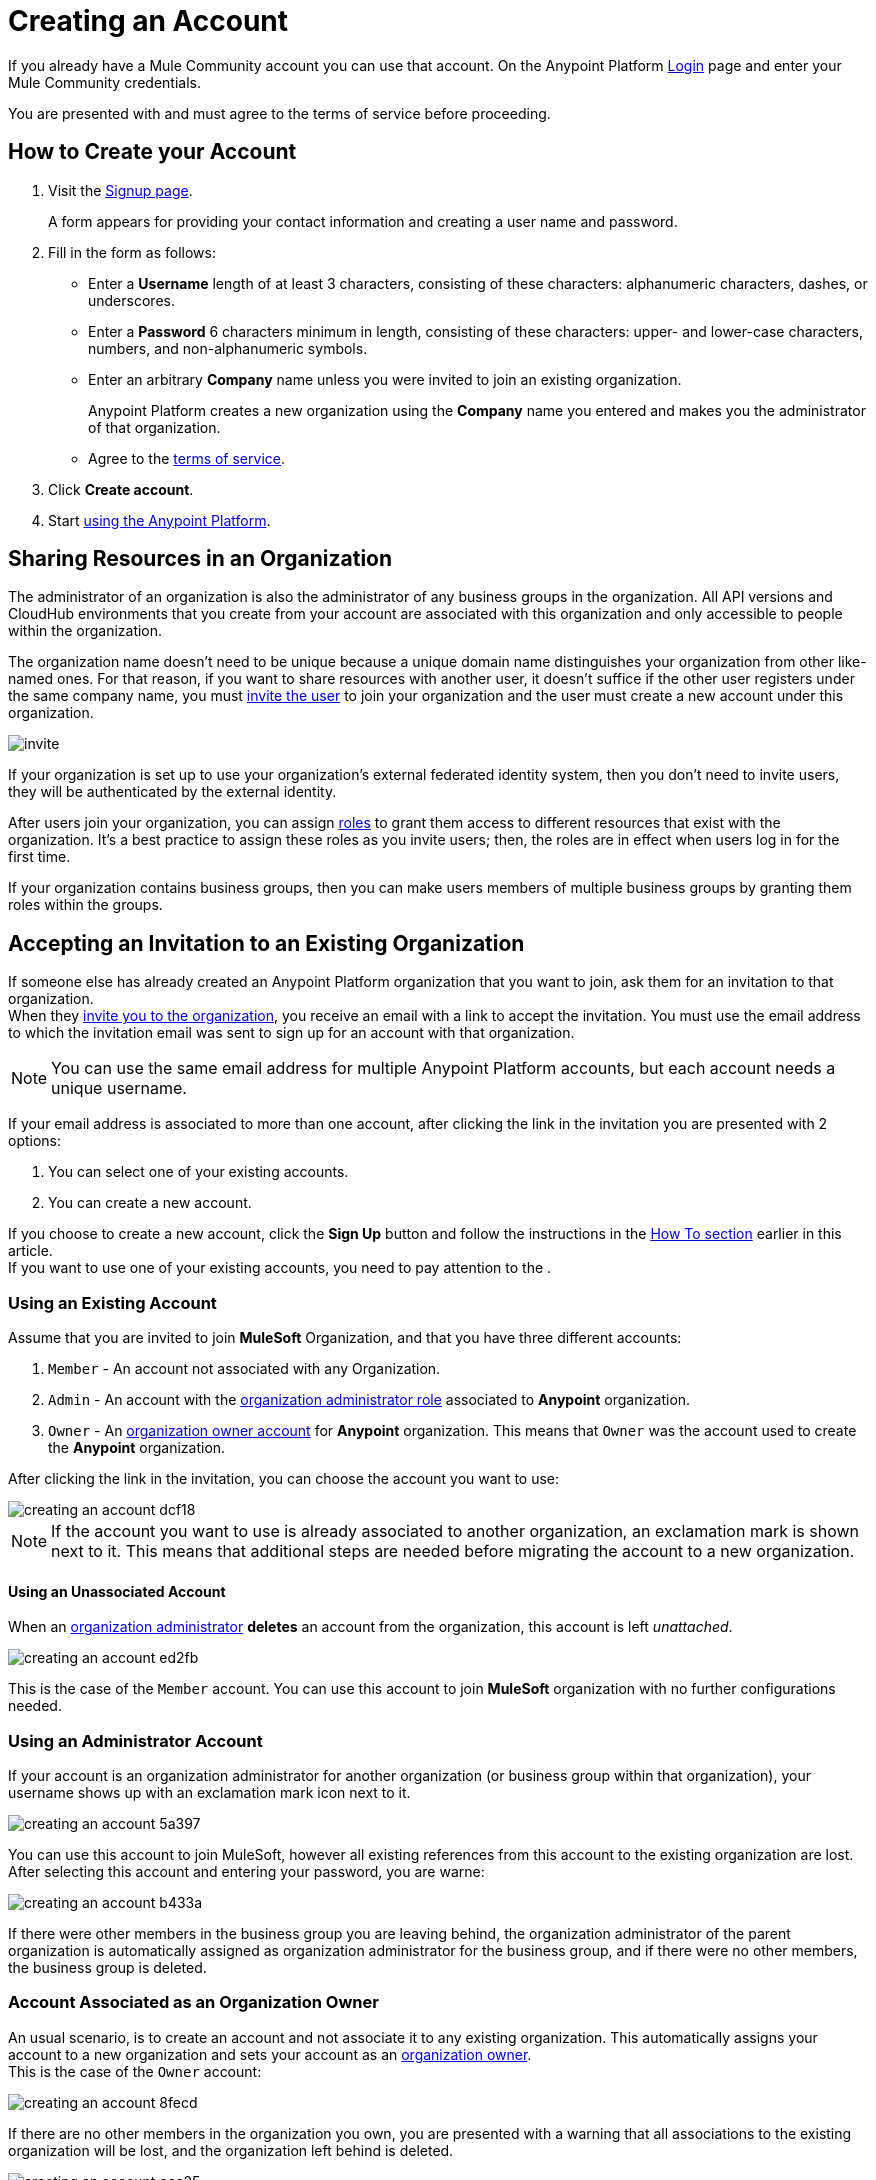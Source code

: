 = Creating an Account
:keywords: anypoint platform, permissions, configuring, accounts

If you already have a Mule Community account you can use that account. On the Anypoint Platform link:https://anypoint.mulesoft.com/#/signup[Login] page and enter your Mule Community credentials.

You are presented with and must agree to the terms of service before proceeding.

== How to Create your Account

. Visit the link:https://anypoint.mulesoft.com/#/signup[Signup page].
+
A form appears for providing your contact information and creating a user name and password.
+
. Fill in the form as follows:
+
* Enter a *Username* length of at least 3 characters, consisting of these characters: alphanumeric characters, dashes, or underscores.
* Enter a *Password* 6 characters minimum in length, consisting of these characters: upper- and lower-case characters, numbers, and non-alphanumeric symbols.
* Enter an arbitrary *Company* name unless you were invited to join an existing organization.
+
Anypoint Platform creates a new organization using the *Company* name you entered and makes you the administrator of that organization.
* Agree to the link:https://cloudhub.io/legal.html[terms of service].
. Click *Create account*.
+
. Start link:/api-manager/api-manager-user-guide[using the Anypoint Platform].

== Sharing Resources in an Organization

The administrator of an organization is also the administrator of any business groups in the organization. All API versions and CloudHub environments that you create from your account are associated with this organization and only accessible to people within the organization.

The organization name doesn't need to be unique because a unique domain name distinguishes your organization from other like-named ones. For that reason, if you want to share resources with another user, it doesn't suffice if the other user registers under the same company name, you must link:/access-management/users#inviting-users[invite the user] to join your organization and the user must create a new account under this organization.

image:invite.png[invite]

If your organization is set up to use your organization’s external federated identity system, then you don't need to invite users, they will be authenticated by the external identity.

After users join your organization, you can assign link:/access-management/managing-permissions[roles] to grant them access to different resources that exist with the organization. It's a best practice to assign these roles as you invite users; then, the roles are in effect when users log in for the first time.

If your organization contains business groups, then you can make users members of multiple business groups by granting them roles within the groups.

== Accepting an Invitation to an Existing Organization

If someone else has already created an Anypoint Platform organization that you want to join, ask them for an invitation to that organization. +
When they link:/access-management/users#inviting-users[invite you to the organization], you receive an email with a link to accept the invitation. You must use the email address to which the invitation email was sent to sign up for an account with that organization.

[NOTE]
--
You can use the same email address for multiple Anypoint Platform accounts, but each account needs a unique username.
--

If your email address is associated to more than one account, after clicking the link in the invitation you are presented with 2 options:

. You can select one of your existing accounts.
. You can create a new account.

If you choose to create a new account, click the *Sign Up* button and follow the instructions in the link:/access-management/creating-an-account#how-to-create-your-account[How To section] earlier in this article. +
If you want to use one of your existing accounts, you need to pay attention to the .

=== Using an Existing Account

Assume that you are invited to join *MuleSoft* Organization, and that you have three different accounts:

. `Member` - An account not associated with any Organization.
. `Admin` - An account with the link:/access-management/creating-an-account#the-organization-administrator[organization administrator role] associated to *Anypoint* organization.
. `Owner` - An link:/access-management/roles#orgOwner[organization owner account] for *Anypoint* organization. This means that `Owner` was the account used to create the *Anypoint* organization.

After clicking the link in the invitation, you can choose the account you want to use:

image::creating-an-account-dcf18.png[]

[NOTE]
If the account you want to use is already associated to another organization, an exclamation mark is shown next to it. This means that additional steps are needed before migrating the account to a new organization.

==== Using an Unassociated Account

When an link:/access-management/creating-an-account#the-organization-administrator[organization administrator] *deletes* an account from the organization, this account is left _unattached_.

image::creating-an-account-ed2fb.png[]

This is the case of the `Member` account. You can use this account to join *MuleSoft* organization with no further configurations needed.

=== Using an Administrator Account

If your account is an organization administrator for another organization (or business group within that organization), your username shows up with an exclamation mark icon next to it.

image::creating-an-account-5a397.png[]

You can use this account to join MuleSoft, however all existing references from this account to the existing organization are lost. +
After selecting this account and entering your password, you are warne:

image::creating-an-account-b433a.png[]

If there were other members in the business group you are leaving behind, the organization administrator of the parent organization is automatically assigned as organization administrator for the business group, and if there were no other members, the business group is deleted.

=== Account Associated as an Organization Owner

An usual scenario, is to create an account and not associate it to any existing organization. This automatically assigns your account to a new organization and sets your account as an link:/access-management/roles#orgOwner[organization owner]. +
This is the case of the `Owner` account:

image::creating-an-account-8fecd.png[]

If there are no other members in the organization you own, you are presented with a warning that all associations to the existing organization will be lost, and the organization left behind is deleted. +

image::creating-an-account-eca25.png[]

However, if the organization your account owns has other members, Anypoint Platform won't allow you to migrate to *MuleSoft*.

image::creating-an-account-b82a7.png[]

In order to _free_ your account from the organization you own, you need to email MuleSoft support and provide a `userId` and `userName` of another user within your existing organization to promote to owner, and the `Organization Name` and `Organization Id` of said organization. +
After support confirms that the migration is done, you can use this account to join MuleSoft.


[NOTE]
There is no mechanism for self-sign up to an existing organization.


== Resetting Your Password

You can reset your password by using the link:http://www.mulesoft.org/request-password[Reset Password] link on the login page. Enter your user name. A link to create a new password is emailed to you. Click the reset password link in the email, enter a new password in the form, and submit the form.

If you do not remember your user name, enter your email in the reset password form and an email containing the user names associated with your email is sent to you. Knowing your user name, you can reset the password as previously described.

== Upgrading Your Account

To upgrade your trial account to an enterprise subscription, mailto:info@mulesoft.com[contact us] for an Anypoint Platform enterprise license. +
